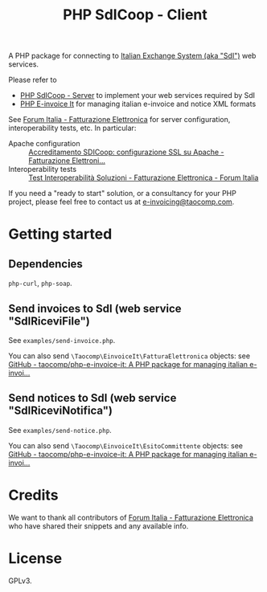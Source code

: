 #+TITLE: PHP SdICoop - Client

A PHP package for connecting to [[https://www.fatturapa.gov.it/export/fatturazione/en/sdi.htm?l=en][Italian Exchange System (aka "SdI")]] web services.

Please refer to
- [[https://github.com/taocomp/php-sdicoop-server][PHP SdICoop - Server]] to implement your web services required by SdI
- [[https://github.com/taocomp/php-e-invoice-it][PHP E-invoice It]] for managing italian e-invoice and notice XML formats

See [[https://forum.italia.it/c/fattura-pa][Forum Italia - Fatturazione Elettronica]] for server configuration, interoperability tests, etc. In particular:
- Apache configuration :: [[https://forum.italia.it/t/accreditamento-sdicoop-configurazione-ssl-su-apache/3314][Accreditamento SDICoop: configurazione SSL su Apache - Fatturazione Elettroni...]]
- Interoperability tests :: [[https://forum.italia.it/t/test-interoperabilita-soluzioni/4370][Test Interoperabilità Soluzioni - Fatturazione Elettronica - Forum Italia]]

If you need a "ready to start" solution, or a consultancy for your PHP project, please feel free to contact us at [[mailto:e-invoicing@taocomp.com][e-invoicing@taocomp.com]].

* Getting started
** Dependencies
~php-curl~, ~php-soap~.

** Send invoices to SdI (web service "SdIRiceviFile")
See ~examples/send-invoice.php~.

You can also send ~\Taocomp\EinvoiceIt\FatturaElettronica~ objects: see [[https://github.com/taocomp/php-e-invoice-it][GitHub - taocomp/php-e-invoice-it: A PHP package for managing italian e-invoi...]]

** Send notices to SdI (web service "SdIRiceviNotifica")
See ~examples/send-notice.php~.

You can also send ~\Taocomp\EinvoiceIt\EsitoCommittente~ objects: see [[https://github.com/taocomp/php-e-invoice-it][GitHub - taocomp/php-e-invoice-it: A PHP package for managing italian e-invoi...]]

* Credits
We want to thank all contributors of [[https://forum.italia.it/c/fattura-pa][Forum Italia - Fatturazione Elettronica]] who have shared their snippets and any available info.

* License
GPLv3.
